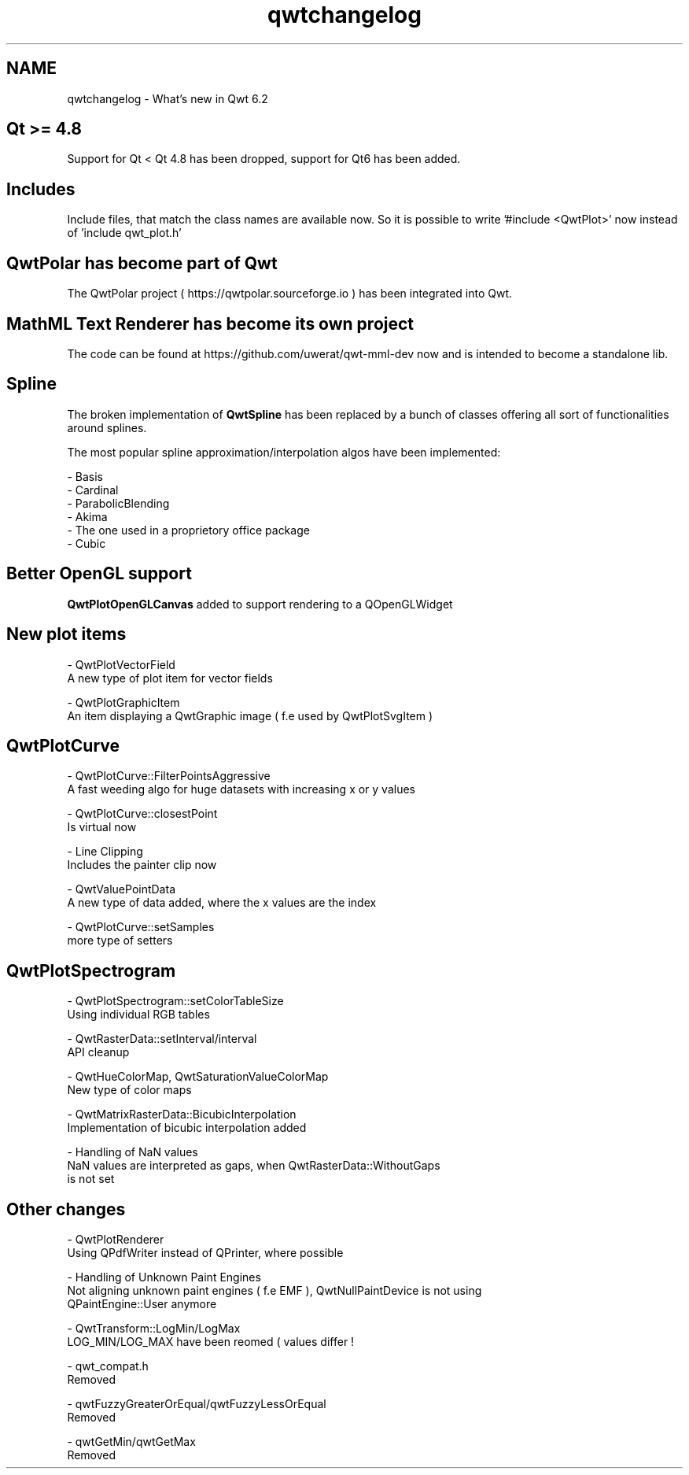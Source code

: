 .TH "qwtchangelog" 3 "Sun Jul 18 2021" "Version 6.2.0" "Qwt User's Guide" \" -*- nroff -*-
.ad l
.nh
.SH NAME
qwtchangelog \- What's new in Qwt 6\&.2 

.SH "Qt >= 4\&.8"
.PP
Support for Qt < Qt 4\&.8 has been dropped, support for Qt6 has been added\&.
.SH "Includes"
.PP
Include files, that match the class names are available now\&. So it is possible to write '#include <QwtPlot>' now instead of 'include qwt_plot\&.h'
.SH "QwtPolar has become part of Qwt"
.PP
The QwtPolar project ( https://qwtpolar.sourceforge.io ) has been integrated into Qwt\&.
.SH "MathML Text Renderer has become its own project"
.PP
The code can be found at https://github.com/uwerat/qwt-mml-dev now and is intended to become a standalone lib\&.
.SH "Spline"
.PP
The broken implementation of \fBQwtSpline\fP has been replaced by a bunch of classes offering all sort of functionalities around splines\&.
.PP
The most popular spline approximation/interpolation algos have been implemented: 
.PP
.nf
- Basis
- Cardinal
- ParabolicBlending
- Akima
- The one used in a proprietory office package
- Cubic

.fi
.PP
 
.SH "Better OpenGL support"
.PP
\fBQwtPlotOpenGLCanvas\fP added to support rendering to a QOpenGLWidget
.SH "New plot items"
.PP
.PP
.nf
- QwtPlotVectorField
  A new type of plot item for vector fields

- QwtPlotGraphicItem
  An item displaying a QwtGraphic image ( f.e used by QwtPlotSvgItem )
.fi
.PP
 
.SH "QwtPlotCurve"
.PP
.PP
.nf
- QwtPlotCurve::FilterPointsAggressive
  A fast weeding algo for huge datasets with increasing x or y values

- QwtPlotCurve::closestPoint
  Is virtual now

- Line Clipping
  Includes the painter clip now

- QwtValuePointData
  A new type of data added, where the x values are the index

- QwtPlotCurve::setSamples
  more type of setters
.fi
.PP
 
.SH "QwtPlotSpectrogram"
.PP
.PP
.nf
- QwtPlotSpectrogram::setColorTableSize
  Using individual RGB tables

- QwtRasterData::setInterval/interval
  API cleanup

- QwtHueColorMap, QwtSaturationValueColorMap
  New type of color maps

- QwtMatrixRasterData::BicubicInterpolation
  Implementation of bicubic interpolation added

- Handling of NaN values
  NaN values are interpreted as gaps, when QwtRasterData::WithoutGaps
  is not set
.fi
.PP
 
.SH "Other changes"
.PP
.PP
.nf
- QwtPlotRenderer
  Using QPdfWriter instead of QPrinter, where possible

- Handling of Unknown Paint Engines
  Not aligning unknown paint engines ( f.e EMF ), QwtNullPaintDevice is not using
  QPaintEngine::User anymore

- QwtTransform::LogMin/LogMax
  LOG_MIN/LOG_MAX have been reomed ( values differ ! 

- qwt_compat.h
  Removed

- qwtFuzzyGreaterOrEqual/qwtFuzzyLessOrEqual
  Removed

- qwtGetMin/qwtGetMax
  Removed
.fi
.PP
 
